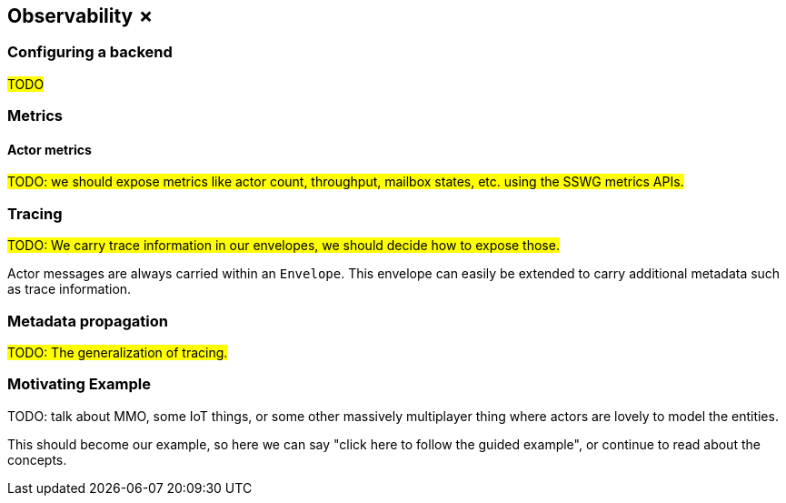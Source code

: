 
== Observability ✗

=== Configuring a backend

#TODO#

=== Metrics

==== Actor metrics

#TODO: we should expose metrics like actor count, throughput, mailbox states, etc. using the SSWG metrics APIs.#

=== Tracing

#TODO: We carry trace information in our envelopes, we should decide how to expose those.#

Actor messages are always carried within an `Envelope`.
This envelope can easily be extended to carry additional metadata such as trace information.

=== Metadata propagation

#TODO: The generalization of tracing.#

=== Motivating Example

TODO: talk about MMO, some IoT things, or some other massively multiplayer thing where actors are lovely to model the entities.

This should become our example, so here we can say "click here to follow the guided example", or continue to read about the concepts.

